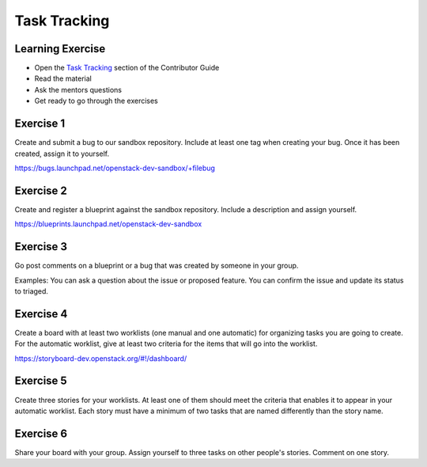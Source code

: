 =============
Task Tracking
=============

.. image:: ./_assets/os_background.png
   :class: fill
   :width: 100%

Learning Exercise
=================

* Open the `Task Tracking
  <https://docs.openstack.org/contributors/common/task-tracking.html>`_
  section of the Contributor Guide
* Read the material
* Ask the mentors questions
* Get ready to go through the exercises

Exercise 1
==========

Create and submit a bug to our sandbox repository. Include at
least one tag when creating your bug. Once it has been created,
assign it to yourself.

https://bugs.launchpad.net/openstack-dev-sandbox/+filebug

Exercise 2
==========

Create and register a blueprint against the sandbox repository.
Include a description and assign yourself.

https://blueprints.launchpad.net/openstack-dev-sandbox

Exercise 3
==========

Go post comments on a blueprint or a bug that was created by
someone in your group.

Examples: You can ask a question about the issue
or proposed feature. You can confirm the issue and update its
status to triaged.

Exercise 4
==========

Create a board with at least two worklists (one manual and one automatic)
for organizing tasks you are going to create. For the automatic worklist,
give at least two criteria for the items that will go into the worklist.

https://storyboard-dev.openstack.org/#!/dashboard/

Exercise 5
==========

Create three stories for your worklists. At least one of them should
meet the criteria that enables it to appear in your automatic worklist.
Each story must have a minimum of two tasks that are named differently
than the story name.

Exercise 6
==========

Share your board with your group. Assign yourself to three tasks on
other people's stories. Comment on one story.
